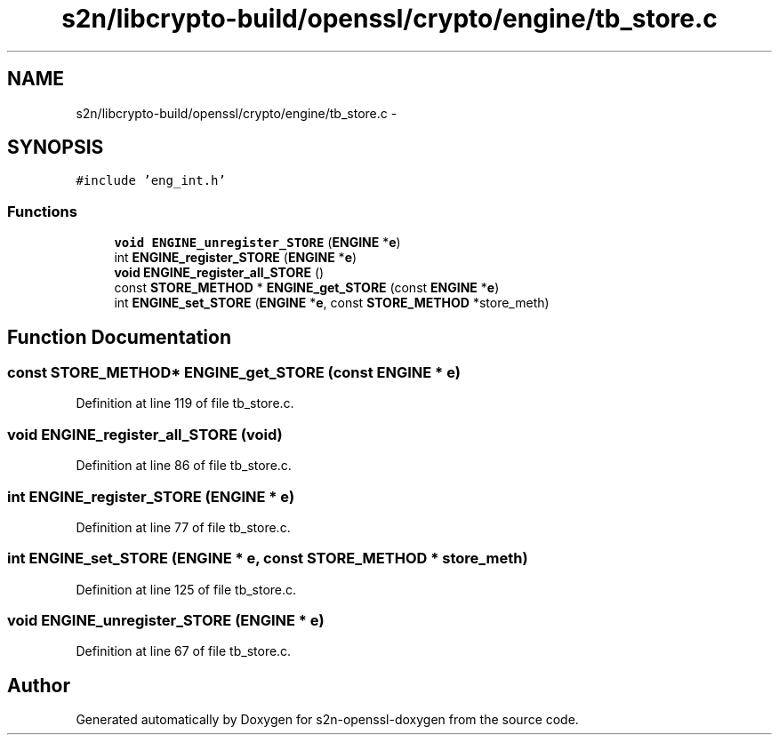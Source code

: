 .TH "s2n/libcrypto-build/openssl/crypto/engine/tb_store.c" 3 "Thu Jun 30 2016" "s2n-openssl-doxygen" \" -*- nroff -*-
.ad l
.nh
.SH NAME
s2n/libcrypto-build/openssl/crypto/engine/tb_store.c \- 
.SH SYNOPSIS
.br
.PP
\fC#include 'eng_int\&.h'\fP
.br

.SS "Functions"

.in +1c
.ti -1c
.RI "\fBvoid\fP \fBENGINE_unregister_STORE\fP (\fBENGINE\fP *\fBe\fP)"
.br
.ti -1c
.RI "int \fBENGINE_register_STORE\fP (\fBENGINE\fP *\fBe\fP)"
.br
.ti -1c
.RI "\fBvoid\fP \fBENGINE_register_all_STORE\fP ()"
.br
.ti -1c
.RI "const \fBSTORE_METHOD\fP * \fBENGINE_get_STORE\fP (const \fBENGINE\fP *\fBe\fP)"
.br
.ti -1c
.RI "int \fBENGINE_set_STORE\fP (\fBENGINE\fP *\fBe\fP, const \fBSTORE_METHOD\fP *store_meth)"
.br
.in -1c
.SH "Function Documentation"
.PP 
.SS "const \fBSTORE_METHOD\fP* ENGINE_get_STORE (const \fBENGINE\fP * e)"

.PP
Definition at line 119 of file tb_store\&.c\&.
.SS "\fBvoid\fP ENGINE_register_all_STORE (\fBvoid\fP)"

.PP
Definition at line 86 of file tb_store\&.c\&.
.SS "int ENGINE_register_STORE (\fBENGINE\fP * e)"

.PP
Definition at line 77 of file tb_store\&.c\&.
.SS "int ENGINE_set_STORE (\fBENGINE\fP * e, const \fBSTORE_METHOD\fP * store_meth)"

.PP
Definition at line 125 of file tb_store\&.c\&.
.SS "\fBvoid\fP ENGINE_unregister_STORE (\fBENGINE\fP * e)"

.PP
Definition at line 67 of file tb_store\&.c\&.
.SH "Author"
.PP 
Generated automatically by Doxygen for s2n-openssl-doxygen from the source code\&.
